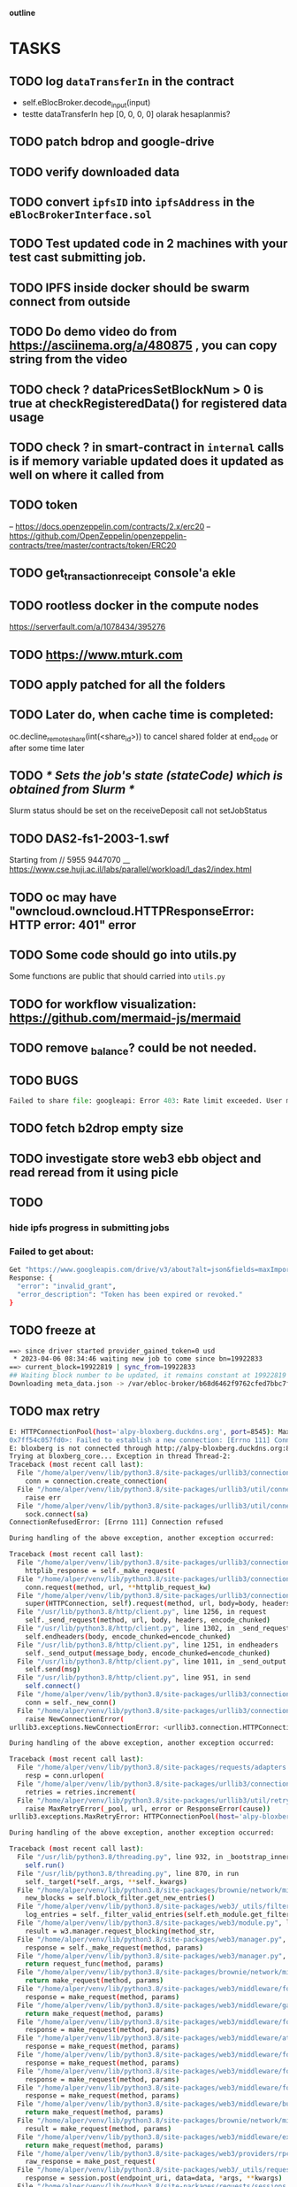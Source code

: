                             *outline*
* TASKS
** TODO log ~dataTransferIn~ in the contract
- self.eBlocBroker.decode_input(input)
- testte dataTransferIn hep [0, 0, 0, 0] olarak hesaplanmis?
** TODO patch bdrop and google-drive
** TODO verify downloaded data
** TODO convert ~ipfsID~ into ~ipfsAddress~ in the ~eBlocBrokerInterface.sol~
** TODO Test updated code in 2 machines with your test cast submitting job.
** TODO IPFS inside docker should be swarm connect from outside
** TODO Do demo video do from https://asciinema.org/a/480875 , you can copy string from the video
** TODO check ? dataPricesSetBlockNum > 0 is true at checkRegisteredData() for registered data usage
** TODO check ? in smart-contract in ~internal~ calls is if memory variable updated does it updated as well on where it called from
** TODO token
– https://docs.openzeppelin.com/contracts/2.x/erc20
– https://github.com/OpenZeppelin/openzeppelin-contracts/tree/master/contracts/token/ERC20
** TODO get_transaction_receipt console'a ekle
** TODO rootless docker in the compute nodes
https://serverfault.com/a/1078434/395276
** TODO https://www.mturk.com
** TODO apply patched for all the folders
** TODO Later do, when cache time is completed:
   oc.decline_remote_share(int(<share_id>)) to cancel shared folder at
   end_code or after some time later
** TODO /* Sets the job's state (stateCode) which is obtained from Slurm */
Slurm status should be set on the receiveDeposit call not setJobStatus
** TODO DAS2-fs1-2003-1.swf
   Starting from // 5955  9447070
   __ https://www.cse.huji.ac.il/labs/parallel/workload/l_das2/index.html
** TODO oc may have "owncloud.owncloud.HTTPResponseError: HTTP error: 401" error
** TODO Some code should go into utils.py
   Some functıons are public that should carried into ~utils.py~
** TODO for workflow visualization: https://github.com/mermaid-js/mermaid
** TODO remove _balance? could be not needed.
** TODO BUGS
#+begin_src python
Failed to share file: googleapi: Error 403: Rate limit exceeded. User message: "Sorry, you have exceeded your sharing quota.", sharingRateLimitExceeded
#+end_src
** TODO fetch b2drop empty size
** TODO investigate store web3 ebb object and read reread from it using picle
** TODO
*** hide ipfs progress in submitting jobs
*** Failed to get about:
#+begin_src bash
Get "https://www.googleapis.com/drive/v3/about?alt=json&fields=maxImportSizes%2CmaxUploadSize%2CstorageQuota%2Cuser": oauth2: cannot fetch token: 400 Bad Request
Response: {
  "error": "invalid_grant",
  "error_description": "Token has been expired or revoked."
}
#+end_src

** TODO freeze at
#+begin_src bash
==> since driver started provider_gained_token=0 usd
 * 2023-04-06 08:34:46 waiting new job to come since bn=19922833
==> current_block=19922819 | sync_from=19922833
## Waiting block number to be updated, it remains constant at 19922819
Downloading meta_data.json -> /var/ebloc-broker/b68d6462f9762cfed7bbc7f90e6c6c7f/1KFwXV2UWnJwj25HS3wdrjcQxartboQAW_0/meta_data.json
#+end_src


** TODO max retry

#+begin_src bash
E: HTTPConnectionPool(host='alpy-bloxberg.duckdns.org', port=8545): Max retries exceeded with url: / (Caused by NewConnectionError('<urllib3.connection.HTTPConnection object at
0x7ff54c057fd0>: Failed to establish a new connection: [Errno 111] Connection refused'))
E: bloxberg is not connected through http://alpy-bloxberg.duckdns.org:8545
Trying at bloxberg_core... Exception in thread Thread-2:
Traceback (most recent call last):
  File "/home/alper/venv/lib/python3.8/site-packages/urllib3/connection.py", line 174, in _new_conn
    conn = connection.create_connection(
  File "/home/alper/venv/lib/python3.8/site-packages/urllib3/util/connection.py", line 95, in create_connection
    raise err
  File "/home/alper/venv/lib/python3.8/site-packages/urllib3/util/connection.py", line 85, in create_connection
    sock.connect(sa)
ConnectionRefusedError: [Errno 111] Connection refused

During handling of the above exception, another exception occurred:

Traceback (most recent call last):
  File "/home/alper/venv/lib/python3.8/site-packages/urllib3/connectionpool.py", line 703, in urlopen
    httplib_response = self._make_request(
  File "/home/alper/venv/lib/python3.8/site-packages/urllib3/connectionpool.py", line 398, in _make_request
    conn.request(method, url, **httplib_request_kw)
  File "/home/alper/venv/lib/python3.8/site-packages/urllib3/connection.py", line 239, in request
    super(HTTPConnection, self).request(method, url, body=body, headers=headers)
  File "/usr/lib/python3.8/http/client.py", line 1256, in request
    self._send_request(method, url, body, headers, encode_chunked)
  File "/usr/lib/python3.8/http/client.py", line 1302, in _send_request
    self.endheaders(body, encode_chunked=encode_chunked)
  File "/usr/lib/python3.8/http/client.py", line 1251, in endheaders
    self._send_output(message_body, encode_chunked=encode_chunked)
  File "/usr/lib/python3.8/http/client.py", line 1011, in _send_output
    self.send(msg)
  File "/usr/lib/python3.8/http/client.py", line 951, in send
    self.connect()
  File "/home/alper/venv/lib/python3.8/site-packages/urllib3/connection.py", line 205, in connect
    conn = self._new_conn()
  File "/home/alper/venv/lib/python3.8/site-packages/urllib3/connection.py", line 186, in _new_conn
    raise NewConnectionError(
urllib3.exceptions.NewConnectionError: <urllib3.connection.HTTPConnection object at 0x7ff54c0697c0>: Failed to establish a new connection: [Errno 111] Connection refused

During handling of the above exception, another exception occurred:

Traceback (most recent call last):
  File "/home/alper/venv/lib/python3.8/site-packages/requests/adapters.py", line 489, in send
    resp = conn.urlopen(
  File "/home/alper/venv/lib/python3.8/site-packages/urllib3/connectionpool.py", line 787, in urlopen
    retries = retries.increment(
  File "/home/alper/venv/lib/python3.8/site-packages/urllib3/util/retry.py", line 592, in increment
    raise MaxRetryError(_pool, url, error or ResponseError(cause))
urllib3.exceptions.MaxRetryError: HTTPConnectionPool(host='alpy-bloxberg.duckdns.org', port=8545): Max retries exceeded with url: / (Caused by NewConnectionError('<urllib3.connection.HTTPConnection object at 0x7ff54c0697c0>: Failed to establish a new connection: [Errno 111] Connection refused'))

During handling of the above exception, another exception occurred:

Traceback (most recent call last):
  File "/usr/lib/python3.8/threading.py", line 932, in _bootstrap_inner
    self.run()
  File "/usr/lib/python3.8/threading.py", line 870, in run
    self._target(*self._args, **self._kwargs)
  File "/home/alper/venv/lib/python3.8/site-packages/brownie/network/middlewares/caching.py", line 156, in block_filter_loop
    new_blocks = self.block_filter.get_new_entries()
  File "/home/alper/venv/lib/python3.8/site-packages/web3/_utils/filters.py", line 160, in get_new_entries
    log_entries = self._filter_valid_entries(self.eth_module.get_filter_changes(self.filter_id))
  File "/home/alper/venv/lib/python3.8/site-packages/web3/module.py", line 57, in caller
    result = w3.manager.request_blocking(method_str,
  File "/home/alper/venv/lib/python3.8/site-packages/web3/manager.py", line 197, in request_blocking
    response = self._make_request(method, params)
  File "/home/alper/venv/lib/python3.8/site-packages/web3/manager.py", line 150, in _make_request
    return request_func(method, params)
  File "/home/alper/venv/lib/python3.8/site-packages/brownie/network/middlewares/caching.py", line 202, in process_request
    return make_request(method, params)
  File "/home/alper/venv/lib/python3.8/site-packages/web3/middleware/formatting.py", line 94, in middleware
    response = make_request(method, params)
  File "/home/alper/venv/lib/python3.8/site-packages/web3/middleware/gas_price_strategy.py", line 90, in middleware
    return make_request(method, params)
  File "/home/alper/venv/lib/python3.8/site-packages/web3/middleware/formatting.py", line 94, in middleware
    response = make_request(method, params)
  File "/home/alper/venv/lib/python3.8/site-packages/web3/middleware/attrdict.py", line 33, in middleware
    response = make_request(method, params)
  File "/home/alper/venv/lib/python3.8/site-packages/web3/middleware/formatting.py", line 94, in middleware
    response = make_request(method, params)
  File "/home/alper/venv/lib/python3.8/site-packages/web3/middleware/formatting.py", line 94, in middleware
    response = make_request(method, params)
  File "/home/alper/venv/lib/python3.8/site-packages/web3/middleware/formatting.py", line 94, in middleware
    response = make_request(method, params)
  File "/home/alper/venv/lib/python3.8/site-packages/web3/middleware/buffered_gas_estimate.py", line 40, in middleware
    return make_request(method, params)
  File "/home/alper/venv/lib/python3.8/site-packages/brownie/network/middlewares/catch_tx_revert.py", line 24, in process_request
    result = make_request(method, params)
  File "/home/alper/venv/lib/python3.8/site-packages/web3/middleware/exception_retry_request.py", line 105, in middleware
    return make_request(method, params)
  File "/home/alper/venv/lib/python3.8/site-packages/web3/providers/rpc.py", line 88, in make_request
    raw_response = make_post_request(
  File "/home/alper/venv/lib/python3.8/site-packages/web3/_utils/request.py", line 112, in make_post_request
    response = session.post(endpoint_uri, data=data, *args, **kwargs)  # type: ignore
  File "/home/alper/venv/lib/python3.8/site-packages/requests/sessions.py", line 635, in post
    return self.request("POST", url, data=data, json=json, **kwargs)
  File "/home/alper/venv/lib/python3.8/site-packages/requests/sessions.py", line 587, in request
    resp = self.send(prep, **send_kwargs)
  File "/home/alper/venv/lib/python3.8/site-packages/requests/sessions.py", line 701, in send
    r = adapter.send(request, **kwargs)
  File "/home/alper/venv/lib/python3.8/site-packages/requests/adapters.py", line 565, in send
    raise ConnectionError(e, request=request)
requests.exceptions.ConnectionError: HTTPConnectionPool(host='alpy-bloxberg.duckdns.org', port=8545): Max retries exceeded with url: / (Caused by NewConnectionError('<urllib3.connection.HTTPConnection object at 0x7ff54c0697c0>: Failed to establish a new connection: [Errno 111] Connection refused'))
#+end_src

REQUESTER job submitter freezes at:
#+begin_src bash
warning: timeout function took too long


^C^C[  submit.py:38  ] Traceback (most recent call last):
  File "/home/alper/ebloc-broker/broker/gdrive/submit.py", line 28, in _submit
    tx_hash = Ebb.submit_job(provider, key, job, requester=requester, required_confs=required_confs)
  File "/home/alper/ebloc-broker/broker/eblocbroker_scripts/submit_job.py", line 172, in submit_job
    raise e  # "No valid Tx receipt is generated"
  File "/home/alper/ebloc-broker/broker/eblocbroker_scripts/submit_job.py", line 150, in submit_job
    tx = self._submit_job(
  File "/home/alper/ebloc-broker/broker/eblocbroker_scripts/Contract.py", line 465, in _submit_job
    raise Exception("No valid Tx receipt is generated")
Exception: No valid Tx receipt is generated

/home/alper/test_eblocbroker/NPB3.3-SER_source_code => 586bb85c3f8d400d3407725c432d157c
[  submit_jobs.py:295  ] Traceback (most recent call last):
  File "./submit_jobs.py", line 276, in run_job
    tx_hash = submit_base.submit(is_pass=True)
  File "/home/alper/ebloc-broker/broker/submit_base.py", line 22, in submit
    return submit_gdrive(self.job, is_pass, required_confs)
  File "/home/alper/ebloc-broker/broker/gdrive/submit.py", line 85, in submit_gdrive
    return _submit(job, provider_addr_to_submit, key, requester, required_confs)
  File "/home/alper/ebloc-broker/broker/gdrive/submit.py", line 44, in _submit
    return tx_hash
UnboundLocalError: local variable 'tx_hash' referenced before assignment
An exception of type UnboundLocalError occurred. Arguments:
("local variable 'tx_hash' referenced before assignment",)
^CError in atexit._run_exitfuncs:
Traceback (most recent call last):
  File "/home/alper/venv/lib/python3.8/site-packages/pymongo/periodic_executor.py", line 99, in join
    self._thread.join(timeout)
  File "/usr/lib/python3.8/threading.py", line 1015, in join
    self._wait_for_tstate_lock(timeout=max(timeout, 0))
  File "/usr/lib/python3.8/threading.py", line 1027, in _wait_for_tstate_lock
    elif lock.acquire(block, timeout):
KeyboardInterrupt
#+end_src
